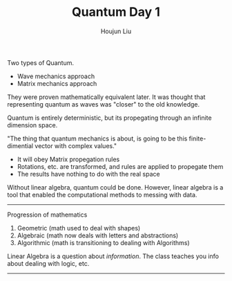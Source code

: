 :PROPERTIES:
:ID:       9A5FA1B1-DA0D-4845-9E3C-47BA39165633
:END:
#+TITLE: Quantum Day 1
#+AUTHOR: Houjun Liu

Two types of Quantum.

- Wave mechanics approach
- Matrix mechanics approach

They were proven mathematically equivalent later. It was thought that representing quantum as waves was "closer" to the old knowledge.

Quantum is entirely deterministic, but its propegating through an infinite dimension space. 

"The thing that quantum mechanics is about, is going to be this finite-dimential vector with complex values."

- It will obey Matrix propegation rules
- Rotations, etc. are transformed, and rules are applied to propegate them
- The results have nothing to do with the real space

Without linear algebra, quantum could be done. However, linear algebra is a tool that enabled the computational methods to messing with data. 

-----

Progression of mathematics

1. Geometric (math used to deal with shapes)
2. Algebraic (math now deals with letters and abstractions) 
3. Algorithmic (math is transitioning to dealing with Algorithms) 

Linear Algebra is a question about /information/. The class teaches you info about dealing with logic, etc.

-----
